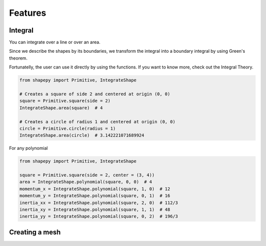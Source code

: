 .. _features:

========
Features
========

.. _integral:

Integral
--------

You can integrate over a line or over an area.

Since we describe the shapes by its boundaries, we transform the integral into a boundary integral by using Green's theorem.

Fortunatelly, the user can use it directly by using the functions.
If you want to know more, check out the Integral Theory.

.. code-block:: python
   
   from shapepy import Primitive, IntegrateShape
   
   # Creates a square of side 2 and centered at origin (0, 0)
   square = Primitive.square(side = 2)
   IntegrateShape.area(square)  # 4
   
   # Creates a circle of radius 1 and centered at origin (0, 0)
   circle = Primitive.circle(radius = 1)
   IntegrateShape.area(circle)  # 3.142221071689924
   
For any polynomial

.. code-block:: python
   
    from shapepy import Primitive, IntegrateShape
   
    square = Primitive.square(side = 2, center = (3, 4))
    area = IntegrateShape.polynomial(square, 0, 0)  # 4
    momentum_x = IntegrateShape.polynomial(square, 1, 0)  # 12
    momentum_y = IntegrateShape.polynomial(square, 0, 1)  # 16
    inertia_xx = IntegrateShape.polynomial(square, 2, 0)  # 112/3
    inertia_xy = IntegrateShape.polynomial(square, 1, 1)  # 48
    inertia_yy = IntegrateShape.polynomial(square, 0, 2)  # 196/3


.. _mesh:

Creating a mesh
---------------


